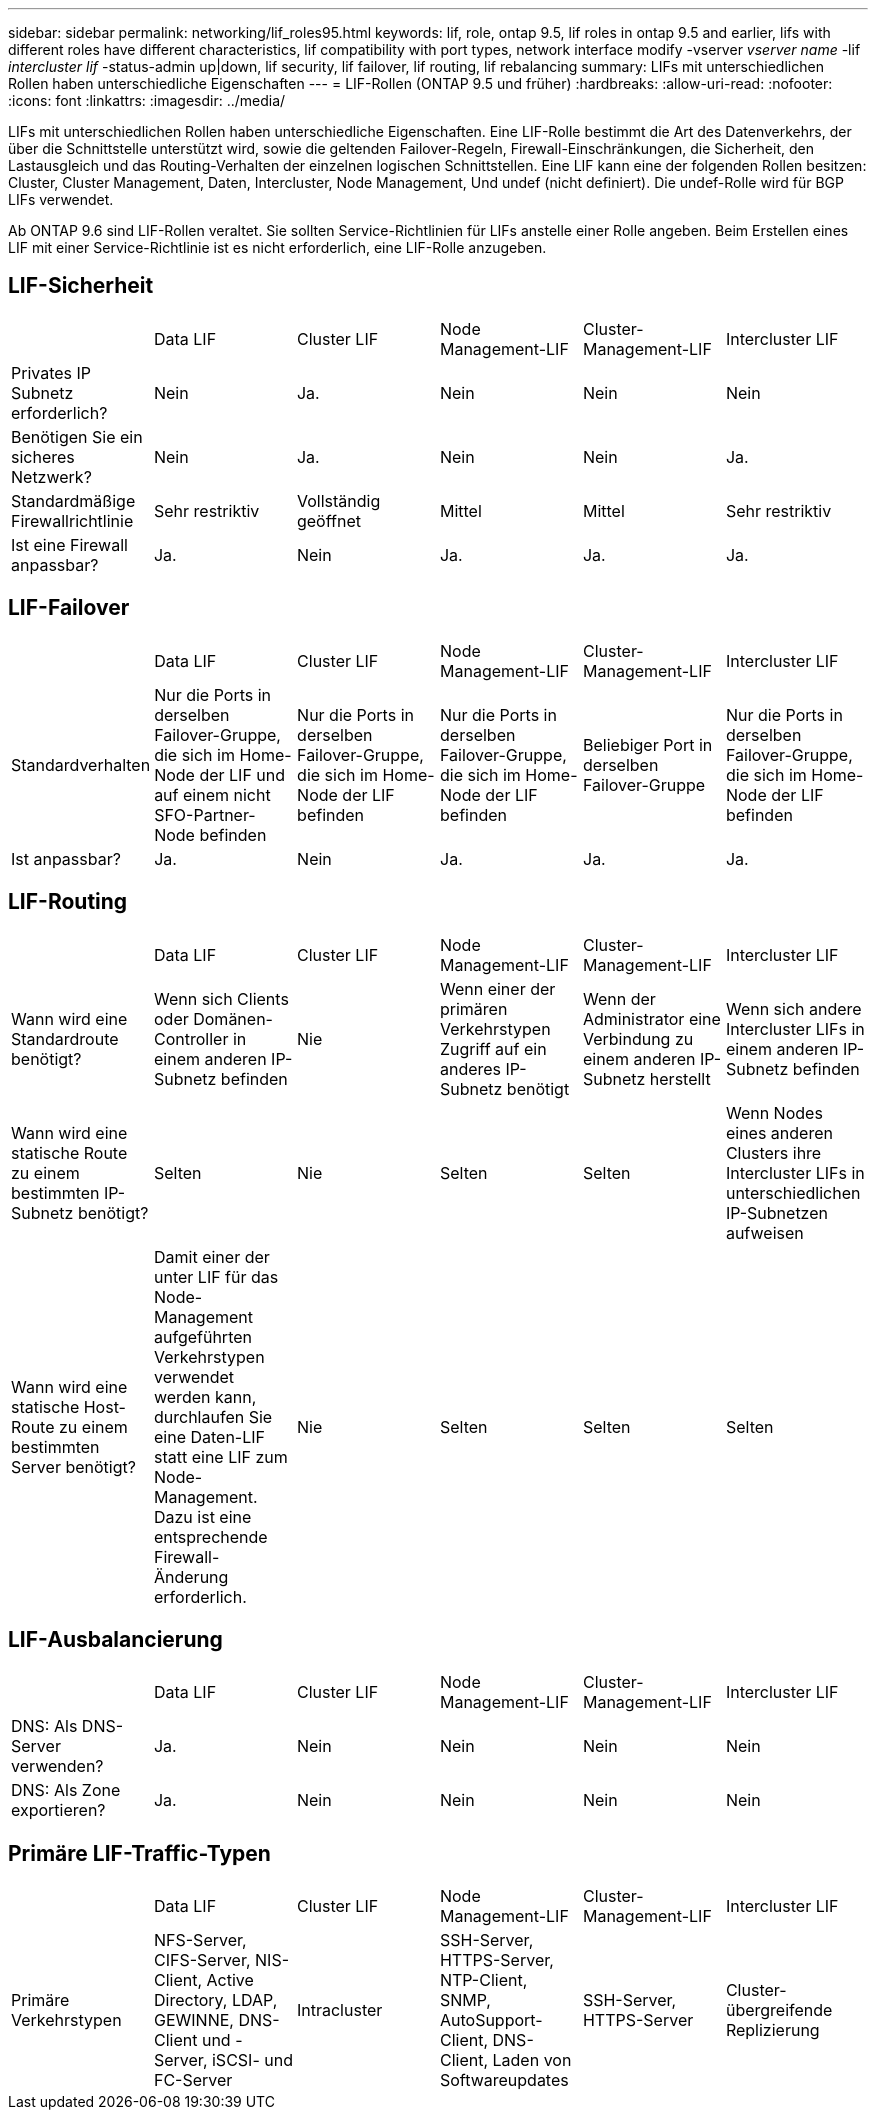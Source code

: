 ---
sidebar: sidebar 
permalink: networking/lif_roles95.html 
keywords: lif, role, ontap 9.5, lif roles in ontap 9.5 and earlier, lifs with different roles have different characteristics, lif compatibility with port types, network interface modify -vserver _vserver name_ -lif _intercluster lif_ -status-admin up|down, lif security, lif failover, lif routing, lif rebalancing 
summary: LIFs mit unterschiedlichen Rollen haben unterschiedliche Eigenschaften 
---
= LIF-Rollen (ONTAP 9.5 und früher)
:hardbreaks:
:allow-uri-read: 
:nofooter: 
:icons: font
:linkattrs: 
:imagesdir: ../media/


[role="lead"]
LIFs mit unterschiedlichen Rollen haben unterschiedliche Eigenschaften. Eine LIF-Rolle bestimmt die Art des Datenverkehrs, der über die Schnittstelle unterstützt wird, sowie die geltenden Failover-Regeln, Firewall-Einschränkungen, die Sicherheit, den Lastausgleich und das Routing-Verhalten der einzelnen logischen Schnittstellen. Eine LIF kann eine der folgenden Rollen besitzen: Cluster, Cluster Management, Daten, Intercluster, Node Management, Und undef (nicht definiert). Die undef-Rolle wird für BGP LIFs verwendet.

Ab ONTAP 9.6 sind LIF-Rollen veraltet. Sie sollten Service-Richtlinien für LIFs anstelle einer Rolle angeben. Beim Erstellen eines LIF mit einer Service-Richtlinie ist es nicht erforderlich, eine LIF-Rolle anzugeben.



== LIF-Sicherheit

|===


|  | Data LIF | Cluster LIF | Node Management-LIF | Cluster-Management-LIF | Intercluster LIF 


| Privates IP Subnetz erforderlich? | Nein | Ja. | Nein | Nein | Nein 


| Benötigen Sie ein sicheres Netzwerk? | Nein | Ja. | Nein | Nein | Ja. 


| Standardmäßige Firewallrichtlinie | Sehr restriktiv | Vollständig geöffnet | Mittel | Mittel | Sehr restriktiv 


| Ist eine Firewall anpassbar? | Ja. | Nein | Ja. | Ja. | Ja. 
|===


== LIF-Failover

|===


|  | Data LIF | Cluster LIF | Node Management-LIF | Cluster-Management-LIF | Intercluster LIF 


| Standardverhalten | Nur die Ports in derselben Failover-Gruppe, die sich im Home-Node der LIF und auf einem nicht SFO-Partner-Node befinden | Nur die Ports in derselben Failover-Gruppe, die sich im Home-Node der LIF befinden | Nur die Ports in derselben Failover-Gruppe, die sich im Home-Node der LIF befinden | Beliebiger Port in derselben Failover-Gruppe | Nur die Ports in derselben Failover-Gruppe, die sich im Home-Node der LIF befinden 


| Ist anpassbar? | Ja. | Nein | Ja. | Ja. | Ja. 
|===


== LIF-Routing

|===


|  | Data LIF | Cluster LIF | Node Management-LIF | Cluster-Management-LIF | Intercluster LIF 


| Wann wird eine Standardroute benötigt? | Wenn sich Clients oder Domänen-Controller in einem anderen IP-Subnetz befinden | Nie | Wenn einer der primären Verkehrstypen Zugriff auf ein anderes IP-Subnetz benötigt | Wenn der Administrator eine Verbindung zu einem anderen IP-Subnetz herstellt | Wenn sich andere Intercluster LIFs in einem anderen IP-Subnetz befinden 


| Wann wird eine statische Route zu einem bestimmten IP-Subnetz benötigt? | Selten | Nie | Selten | Selten | Wenn Nodes eines anderen Clusters ihre Intercluster LIFs in unterschiedlichen IP-Subnetzen aufweisen 


| Wann wird eine statische Host-Route zu einem bestimmten Server benötigt? | Damit einer der unter LIF für das Node-Management aufgeführten Verkehrstypen verwendet werden kann, durchlaufen Sie eine Daten-LIF statt eine LIF zum Node-Management. Dazu ist eine entsprechende Firewall-Änderung erforderlich. | Nie | Selten | Selten | Selten 
|===


== LIF-Ausbalancierung

|===


|  | Data LIF | Cluster LIF | Node Management-LIF | Cluster-Management-LIF | Intercluster LIF 


| DNS: Als DNS-Server verwenden? | Ja. | Nein | Nein | Nein | Nein 


| DNS: Als Zone exportieren? | Ja. | Nein | Nein | Nein | Nein 
|===


== Primäre LIF-Traffic-Typen

|===


|  | Data LIF | Cluster LIF | Node Management-LIF | Cluster-Management-LIF | Intercluster LIF 


| Primäre Verkehrstypen | NFS-Server, CIFS-Server, NIS-Client, Active Directory, LDAP, GEWINNE, DNS-Client und -Server, iSCSI- und FC-Server | Intracluster | SSH-Server, HTTPS-Server, NTP-Client, SNMP, AutoSupport-Client, DNS-Client, Laden von Softwareupdates | SSH-Server, HTTPS-Server | Cluster-übergreifende Replizierung 
|===